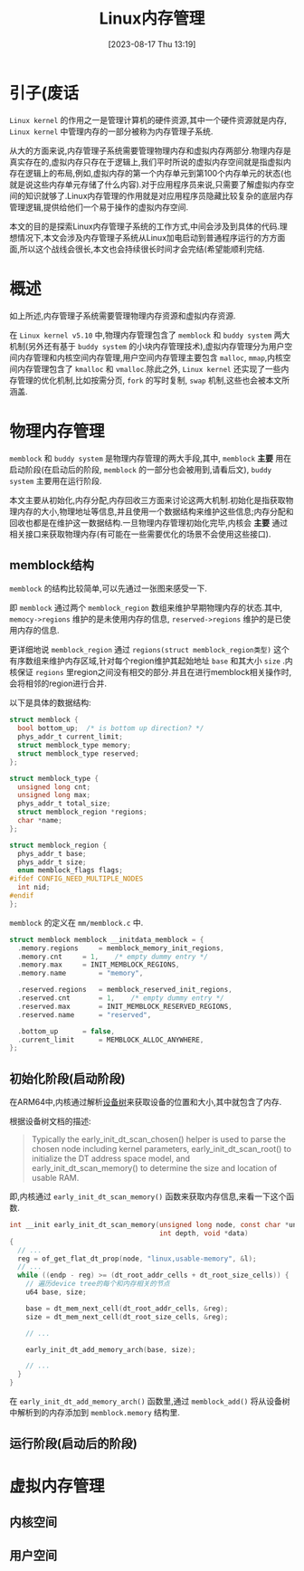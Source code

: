 #+OPTIONS: author:nil ^:{}
#+HUGO_BASE_DIR: ../../../..
#+HUGO_SECTION: post/2023/08
#+HUGO_CUSTOM_FRONT_MATTER: :toc true
#+HUGO_AUTO_SET_LASTMOD: t
#+HUGO_DRAFT: false
#+DATE: [2023-08-17 Thu 13:19]
#+TITLE: Linux内存管理
#+HUGO_TAGS: Kernel, OS
#+HUGO_CATEGORIES: Kernel
#+STARTUP: inlineimages

* 引子(废话

=Linux kernel= 的作用之一是管理计算机的硬件资源,其中一个硬件资源就是内存, =Linux kernel= 中管理内存的一部分被称为内存管理子系统.

从大的方面来说,内存管理子系统需要管理物理内存和虚拟内存两部分.物理内存是真实存在的,虚拟内存只存在于逻辑上,我们平时所说的虚拟内存空间就是指虚拟内存在逻辑上的布局,例如,虚拟内存的第一个内存单元到第100个内存单元的状态(也就是说这些内存单元存储了什么内容).对于应用程序员来说,只需要了解虚拟内存空间的知识就够了.Linux内存管理的作用就是对应用程序员隐藏比较复杂的底层内存管理逻辑,提供给他们一个易于操作的虚拟内存空间.

本文的目的是探索Linux内存管理子系统的工作方式,中间会涉及到具体的代码.理想情况下,本文会涉及内存管理子系统从Linux加电启动到普通程序运行的方方面面,所以这个战线会很长,本文也会持续很长时间才会完结(希望能顺利完结.

* 概述

如上所述,内存管理子系统需要管理物理内存资源和虚拟内存资源.

在 =Linux kernel v5.10= 中,物理内存管理包含了 =memblock= 和 =buddy system= 两大机制(另外还有基于 =buddy system= 的小块内存管理技术),虚拟内存管理分为用户空间内存管理和内核空间内存管理,用户空间内存管理主要包含 =malloc=, =mmap=,内核空间内存管理包含了 =kmalloc= 和 =vmalloc=.除此之外, =Linux kernel= 还实现了一些内存管理的优化机制,比如按需分页, =fork= 的写时复制, =swap= 机制,这些也会被本文所涵盖.

* 物理内存管理

=memblock= 和 =buddy system= 是物理内存管理的两大手段,其中, =memblock= *主要* 用在启动阶段(在启动后的阶段, =memblock= 的一部分也会被用到,请看后文), =buddy system= 主要用在运行阶段.

本文主要从初始化,内存分配,内存回收三方面来讨论这两大机制.初始化是指获取物理内存的大小,物理地址等信息,并且使用一个数据结构来维护这些信息;内存分配和回收也都是在维护这一数据结构.一旦物理内存管理初始化完毕,内核会 *主要* 通过相关接口来获取物理内存(有可能在一些需要优化的场景不会使用这些接口).

** memblock结构
=memblock= 的结构比较简单,可以先通过一张图来感受一下.

[[file:/images/memblock_struct.png]]

即 =memblock= 通过两个 =memblock_region= 数组来维护早期物理内存的状态.其中, =memocy->regions= 维护的是未使用内存的信息, =reserved->regions= 维护的是已使用内存的信息.

更详细地说 =memblock_region= 通过 =regions(struct memblock_region类型)= 这个有序数组来维护内存区域,针对每个region维护其起始地址 =base= 和其大小 =size= .内核保证 =regions= 里region之间没有相交的部分.并且在进行memblock相关操作时,会将相邻的region进行合并.

以下是具体的数据结构:

#+BEGIN_SRC c
  struct memblock {
    bool bottom_up;  /* is bottom up direction? */
    phys_addr_t current_limit;
    struct memblock_type memory;
    struct memblock_type reserved;
  };

  struct memblock_type {
    unsigned long cnt;
    unsigned long max;
    phys_addr_t total_size;
    struct memblock_region *regions;
    char *name;
  };

  struct memblock_region {
    phys_addr_t base;
    phys_addr_t size;
    enum memblock_flags flags;
  #ifdef CONFIG_NEED_MULTIPLE_NODES
    int nid;
  #endif
  };
#+END_SRC

=memblock= 的定义在 =mm/memblock.c= 中.

#+BEGIN_SRC c
  struct memblock memblock __initdata_memblock = {
    .memory.regions		= memblock_memory_init_regions,
    .memory.cnt		= 1,	/* empty dummy entry */
    .memory.max		= INIT_MEMBLOCK_REGIONS,
    .memory.name		= "memory",

    .reserved.regions	= memblock_reserved_init_regions,
    .reserved.cnt		= 1,	/* empty dummy entry */
    .reserved.max		= INIT_MEMBLOCK_RESERVED_REGIONS,
    .reserved.name		= "reserved",

    .bottom_up		= false,
    .current_limit		= MEMBLOCK_ALLOC_ANYWHERE,
  };
#+END_SRC

** 初始化阶段(启动阶段)

在ARM64中,内核通过解析[[https://docs.kernel.org/devicetree/usage-model.html][设备树]]来获取设备的位置和大小,其中就包含了内存.

根据设备树文档的描述:
#+BEGIN_QUOTE
Typically the early_init_dt_scan_chosen() helper
is used to parse the chosen node including kernel parameters,
early_init_dt_scan_root() to initialize the DT address space model,
and early_init_dt_scan_memory() to determine the size and
location of usable RAM.
#+END_QUOTE

即,内核通过 =early_init_dt_scan_memory()= 函数来获取内存信息,来看一下这个函数.

#+BEGIN_SRC c
  int __init early_init_dt_scan_memory(unsigned long node, const char *uname,
                                       int depth, void *data)
  {
    // ...
    reg = of_get_flat_dt_prop(node, "linux,usable-memory", &l);
    // ...
    while ((endp - reg) >= (dt_root_addr_cells + dt_root_size_cells)) {
      // 遍历device tree的每个和内存相关的节点
      u64 base, size;

      base = dt_mem_next_cell(dt_root_addr_cells, &reg);
      size = dt_mem_next_cell(dt_root_size_cells, &reg);

      // ...

      early_init_dt_add_memory_arch(base, size);

      // ...
    }
  }
#+END_SRC

在 =early_init_dt_add_memory_arch()= 函数里,通过 =memblock_add()= 将从设备树中解析到的内存添加到 =memblock.memory= 结构里.



** 运行阶段(启动后的阶段)


* 虚拟内存管理

** 内核空间

** 用户空间

